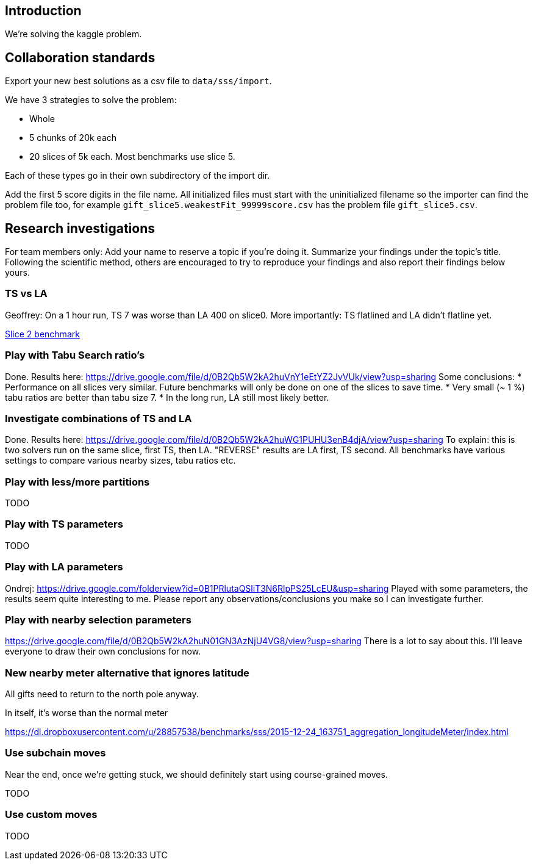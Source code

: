 == Introduction

We're solving the kaggle problem.

== Collaboration standards

Export your new best solutions as a csv file to `data/sss/import`.

We have 3 strategies to solve the problem:

* Whole
* 5 chunks of 20k each
* 20 slices of 5k each. Most benchmarks use slice 5.

Each of these types go in their own subdirectory of the import dir.

Add the first 5 score digits in the file name.
All initialized files must start with the uninitialized filename so the importer can find the problem file too,
for example `gift_slice5.weakestFit_99999score.csv` has the problem file `gift_slice5.csv`.

== Research investigations

For team members only: Add your name to reserve a topic if you're doing it.
Summarize your findings under the topic's title.
Following the scientific method, others are encouraged to try to reproduce your findings and also report their findings below yours.

=== TS vs LA

Geoffrey: On a 1 hour run, TS 7 was worse than LA 400 on slice0.
More importantly: TS flatlined and LA didn't flatline yet.

https://dl.dropboxusercontent.com/u/28857538/2015-12-24_102218_aggregation/index.html[Slice 2 benchmark]

=== Play with Tabu Search ratio's

Done. Results here: https://drive.google.com/file/d/0B2Qb5W2kA2huVnY1eEtYZ2JvVUk/view?usp=sharing
Some conclusions:
* Performance on all slices very similar. Future benchmarks will only be done on one of the slices to save time.
* Very small (~ 1 %) tabu ratios are better than tabu size 7.
* In the long run, LA still most likely better.

=== Investigate combinations of TS and LA

Done. Results here: https://drive.google.com/file/d/0B2Qb5W2kA2huWG1PUHU3enB4djA/view?usp=sharing
To explain: this is two solvers run on the same slice, first TS, then LA. "REVERSE" results are LA first, TS second. All benchmarks have various settings to compare various nearby sizes, tabu ratios etc.

=== Play with less/more partitions

TODO

=== Play with TS parameters

TODO

=== Play with LA parameters

Ondrej:
https://drive.google.com/folderview?id=0B1PRlutaQSliT3N6RlpPS25LcEU&usp=sharing
Played with some parameters, the results seem quite interesting to me.
Please report any observations/conclusions you make so I can investigate further.

=== Play with nearby selection parameters

https://drive.google.com/file/d/0B2Qb5W2kA2huN01GN3AzNjU4VG8/view?usp=sharing
There is a lot to say about this. I'll leave everyone to draw their own conclusions for now.

=== New nearby meter alternative that ignores latitude

All gifts need to return to the north pole anyway.

In itself, it's worse than the normal meter

https://dl.dropboxusercontent.com/u/28857538/benchmarks/sss/2015-12-24_163751_aggregation_longitudeMeter/index.html

=== Use subchain moves

Near the end, once we're getting stuck, we should definitely start using course-grained moves.

TODO

=== Use custom moves

TODO

